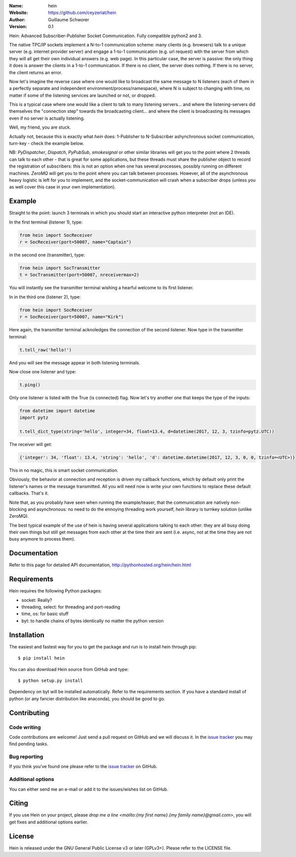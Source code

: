 .. hein

.. image:: http://img.shields.io/badge/license-GPLv3-blue.svg?style=flat

    :target: https://github.com/ceyzeriat/hein/blob/master/LICENSE

:Name: hein
:Website: https://github.com/ceyzeriat/hein
:Author: Guillaume Schworer
:Version: 0.1

Hein: Advanced Subscriber-Publisher Socket Communication. Fully compatible python2 and 3.

The native TPC/IP sockets implement a N-to-1 communication scheme: many clients (e.g. browsers) talk to a unique server (e.g. internet provider server) and engage a 1-to-1 communication (e.g. url request) with the server from which they will all get their own individual answers (e.g. web page). In this particular case, the server is passive: the only thing it does is answer the clients in a 1-to-1 communication.
If there is no client, the server does nothing. If there is no server, the client returns an error.

Now let's imagine the reverse case where one would like to broadcast the same message to N listeners (each of them in a perfectly separate and independent environment/process/namespace), where N is subject to changing with time, no matter if some of the listening services are launched or not, or dropped.

This is a typical case where one would like a client to talk to many listening servers... and where the listening-servers did themselves the "connection step" towards the broadcasting client... and where the client is broadcasting its messages even if no server is actually listening.

Well, my friend, you are stuck.

Actually not, because this is exactly what `hein` does: 1-Publisher to N-Subscriber ashynchronous socket communication, turn-key - check the example below.

NB: `PyDispatcher`, `Dispatch`, `PyPubSub`, `smokesignal` or other similar libraries will get you to the point where 2 threads can talk to each other - that is great for some applications, but these threads must share the publisher object to record the registration of subscribers: this is not an option when one has several processes, possibly running on different machines. `ZeroMQ` will get you to the point where you can talk between processes. However, all of the asynchronous heavy logistic is left for you to implement, and the socket-communication will crash when a subscriber drops (unless you as well cover this case in your own implementation).


Example
=======

Straight to the point: launch 3 terminals in which you should start an interactive python interpreter (not an IDE).

In the first terminal (listener 1), type:

.. code-block:: python

    from hein import SocReceiver
    r = SocReceiver(port=50007, name="Captain")
    
in the second one (transmitter), type:

.. code-block:: python

    from hein import SocTransmitter
    t = SocTransmitter(port=50007, nreceivermax=2)
    
You will instantly see the transmitter terminal wishing a hearful welcome to its first listener.

In in the third one (listener 2), type:

.. code-block:: python

    from hein import SocReceiver
    r = SocReceiver(port=50007, name="Kirk")
    
Here again, the transmitter terminal acknoledges the connection of the second listener. Now type in the transmitter terminal:

.. code-block:: python

    t.tell_raw('hello!')
    
And you will see the message appear in both listening terminals.

Now close one listener and type:

.. code-block:: python
    
    t.ping()

Only one listener is listed with the True (is connected) flag. Now let's try another one that keeps the type of the inputs:

.. code-block:: python

    from datetime import datetime
    import pytz
    
    t.tell_dict_type(string='hello', integer=34, float=13.4, d=datetime(2017, 12, 3, tzinfo=pytz.UTC))

The receiver will get:

.. code-block:: python

    {'integer': 34, 'float': 13.4, 'string': 'hello', 'd': datetime.datetime(2017, 12, 3, 0, 0, tzinfo=<UTC>)}

This in no magic, this is smart socket communication.

Obviously, the behavior at connection and reception is driven my callback functions, which by default only print the listener's names or the message transmitted.
All you will need now is write your own functions to replace these default callbacks.
That's it.

Note that, as you probably have seen when running the example/teaser, that the communication are natively non-blocking and asynchronous: no need to do the ennoying threading work yourself, `hein` library is turnkey solution (unlike ZeroMQ).

The best typical example of the use of hein is having several applications talking to each other: they are all busy doing their own things but still get messages from each other at the time their are sent (i.e. async, not at the time they are not busy anymore to process them).

Documentation
=============

Refer to this page for detailed API documentation, http://pythonhosted.org/hein/hein.html


Requirements
============

Hein requires the following Python packages:

* socket: Really?
* threading, select: for threading and port-reading
* time, os: for basic stuff
* byt: to handle chains of bytes identically no matter the python version


Installation
============

The easiest and fastest way for you to get the package and run is to install hein through pip::

  $ pip install hein

You can also download Hein source from GitHub and type::

  $ python setup.py install

Dependency on byt will be installed automatically. Refer to the requirements section. If you have a standard install of python (or any fancier distribution like anaconda), you should be good to go.

Contributing
============

Code writing
------------

Code contributions are welcome! Just send a pull request on GitHub and we will discuss it. In the `issue tracker`_ you may find pending tasks.

Bug reporting
-------------

If you think you've found one please refer to the `issue tracker`_ on GitHub.

.. _`issue tracker`: https://github.com/ceyzeriat/hein/issues

Additional options
------------------

You can either send me an e-mail or add it to the issues/wishes list on GitHub.

Citing
======

If you use Hein on your project, please
`drop me a line <mailto:{my first name}.{my family name}@gmail.com>`, you will get fixes and additional options earlier.

License
=======

Hein is released under the GNU General Public License v3 or later (GPLv3+). Please refer to the LICENSE file.
